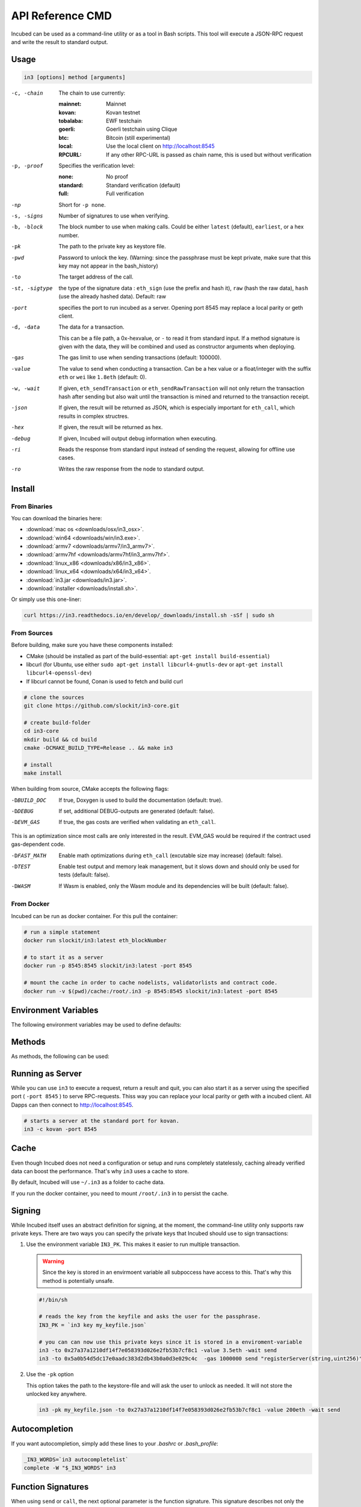*****************
API Reference CMD
*****************

Incubed can be used as a command-line utility or as a tool in Bash scripts. This tool will execute a JSON-RPC request and write the result to standard output.

Usage
#####

.. code-block:: sh

   in3 [options] method [arguments]

-c, -chain     The chain to use currently: 

                 :mainnet: Mainnet 
                 :kovan: Kovan testnet
                 :tobalaba: EWF testchain
                 :goerli: Goerli testchain using Clique
                 :btc: Bitcoin (still experimental)
                 :local: Use the local client on http://localhost:8545
                 :RPCURL: If any other RPC-URL is passed as chain name, this is used but without verification
                 
-p, -proof     Specifies the verification level: 

                  :none: No proof
                  :standard: Standard verification (default)
                  :full: Full verification

-np            Short for ``-p none``.
-s, -signs     Number of signatures to use when verifying.
-b, -block     The block number to use when making calls. Could be either ``latest`` (default), ``earliest``, or a hex number.
-pk            The path to the private key as keystore file.
-pwd           Password to unlock the key. (Warning: since the passphrase must be kept private, make sure that this key may not appear in the bash_history)
-to            The target address of the call.
-st, -sigtype  the type of the signature data : ``eth_sign`` (use the prefix and hash it), ``raw`` (hash the raw data), ``hash`` (use the already hashed data). Default: raw
-port          specifies the port to run incubed as a server. Opening port 8545 may replace a local parity or geth client.
-d, -data      The data for a transaction. 

               This can be a file path, a 0x-hexvalue, or ``-`` to read it from standard input. If a method signature is given with the data, they will be combined and used as constructor arguments when deploying.
               
-gas           The gas limit to use when sending transactions (default: 100000).
-value         The value to send when conducting a transaction. Can be a hex value or a float/integer with the suffix ``eth`` or ``wei`` like ``1.8eth`` (default: 0).
-w, -wait      If given, ``eth_sendTransaction`` or ``eth_sendRawTransaction`` will not only return the transaction hash after sending but also wait until the transaction is mined and returned to the transaction receipt.
-json          If given, the result will be returned as JSON, which is especially important for ``eth_call``, which results in complex structres.
-hex           If given, the result will be returned as hex.
-debug         If given, Incubed will output debug information when executing.
-ri            Reads the response from standard input instead of sending the request, allowing for offline use cases.
-ro            Writes the raw response from the node to standard output.

Install
#######

From Binaries
*************

You can download the binaries here:

- :download:`mac os <downloads/osx/in3_osx>`.
- :download:`win64 <downloads/win/in3.exe>`.
- :download:`armv7 <downloads/armv7/in3_armv7>`.
- :download:`armv7hf <downloads/armv7hf/in3_armv7hf>`.
- :download:`linux_x86 <downloads/x86/in3_x86>`.
- :download:`linux_x64 <downloads/x64/in3_x64>`.
- :download:`in3.jar <downloads/in3.jar>`.
- :download:`installer <downloads/install.sh>`.

Or simply use this one-liner:

.. code-block:: sh

   curl https://in3.readthedocs.io/en/develop/_downloads/install.sh -sSf | sudo sh


From Sources
************

Before building, make sure you have these components installed:

- CMake (should be installed as part of the build-essential: ``apt-get install build-essential``)
- libcurl (for Ubuntu, use either ``sudo apt-get install libcurl4-gnutls-dev`` or ``apt-get install libcurl4-openssl-dev``)
- If libcurl cannot be found, Conan is used to fetch and build curl

.. code-block:: sh

   # clone the sources
   git clone https://github.com/slockit/in3-core.git

   # create build-folder
   cd in3-core
   mkdir build && cd build
   cmake -DCMAKE_BUILD_TYPE=Release .. && make in3

   # install
   make install

When building from source, CMake accepts the following flags:

-DBUILD_DOC     If true, Doxygen is used to build the documentation (default: true).
-DDEBUG         If set, additional DEBUG-outputs are generated (default: false).
-DEVM_GAS       If true, the gas costs are verified when validating an ``eth_call``.

This is an optimization since most calls are only interested in the result. EVM_GAS would be required if the contract used gas-dependent code.

-DFAST_MATH     Enable math optimizations during ``eth_call`` (excutable size may increase) (default: false).               
-DTEST          Enable test output and memory leak management, but it slows down and should only be used for tests (default: false).
-DWASM          If Wasm is enabled, only the Wasm module and its dependencies will be built (default: false).


From Docker
************

Incubed can be run as docker container. For this pull the container:

.. code-block:: sh

   # run a simple statement
   docker run slockit/in3:latest eth_blockNumber

   # to start it as a server
   docker run -p 8545:8545 slockit/in3:latest -port 8545

   # mount the cache in order to cache nodelists, validatorlists and contract code.
   docker run -v $(pwd)/cache:/root/.in3 -p 8545:8545 slockit/in3:latest -port 8545

Environment Variables
#####################

The following environment variables may be used to define defaults:

.. glossary::

   IN3_PK
      The raw private key used for signing. This should be used with caution, since all subprocesses have access to it!
   IN3_CHAIN
      The chain to use (default: mainnet) (same as -c). If a URL is passed, this server will be used instead.

Methods
#######

As methods, the following can be used:

.. glossary::
     <JSON-RPC>-method
        All officially supported `JSON-RPC methods <https://github.com/ethereum/wiki/wiki/JSON-RPC#json-rpc-methods>`_ may be used.
     send <signature> ...args
        Based on the ``-to``, ``-value``, and ``-pk``, a transaction is built, signed, and sent.
        If there is another argument after `send`, this would be taken as a function signature of the smart contract followed by optional arguments of the function.

        .. code-block:: sh
           
           # Send some ETH (requires setting the IN3_PK-variable before).
           in3 send -to 0x1234556 -value 0.5eth  
           # Send a text to a function.
           in3 -to 0x5a0b54d5dc17e0aadc383d2db43b0a0d3e029c4c  -gas 1000000 send "registerServer(string,uint256)" "https://in3.slock.it/kovan1" 0xFF

     sign <data>
        signs the data and returns the signature (65byte as hex). Use the -sigtype to specify the creation of the hash.
     call <signature> ...args
        ``eth_call`` to call a function. After the ``call`` argument, the function signature and its arguments must follow. 
     in3_nodeList
        Returns the NodeList of the Incubed NodeRegistry as JSON.
     in3_sign <blocknumber>
        Requests a node to sign. To specify the signer, you need to pass the URL like this:

        .. code-block:: sh
           
           # Send a text to a function.
           in3 in3_sign -c https://in3.slock.it/mainnet/nd-1 6000000

     in3_stats
        Returns the stats of a node. Unless you specify the node with ``-c <rpcurl>``, it will pick a random node.
     abi_encode <signature> ...args
        Encodes the arguments as described in the method signature using ABI encoding.
     abi_decode <signature> data
        Decodes the data based on the signature.
     pk2address <privatekey>
        Extracts the public address from a private key.
     createkey
        Generates a random raw private key.
     key <keyfile>
        Reads the private key from JSON keystore file from the first argument and returns the private key. This may ask the user to enter the passphrase (unless provided with ``-pwd``).
        To unlock the key to reuse it within the shell, you can set the environment variable like this:

        .. code-block:: sh

           export IN3_PK=`in3 keystore mykeyfile.json` 


Running as Server
#################


While you can use ``in3`` to execute a request, return a result and quit, you can also start it as a server using the specified port ( ``-port 8545`` ) to serve RPC-requests. 
Thiss way you can replace your local parity or geth with a incubed client. All Dapps can then connect to http://localhost:8545. 

.. code-block:: sh

   # starts a server at the standard port for kovan.
   in3 -c kovan -port 8545


Cache
#####

Even though Incubed does not need a configuration or setup and runs completely statelessly, caching already verified data can boost the performance. That's why ``in3`` uses a cache to store.

.. glossary::

     NodeLists
        List of all nodes as verified from the registry.
     Reputations
        Holding the score for each node to improve weights for honest nodes.
     Code
        For ``eth_call``, Incubed needs the code of the contract, but this can be taken from a cache if possible. 
     Validators
        For PoA changes, the validators and their changes over time will be stored.

By default, Incubed will use ``~/.in3`` as a folder to cache data. 

If you run the docker container, you need to mount ``/root/.in3`` in to persist the cache.

Signing
#######

While Incubed itself uses an abstract definition for signing, at the moment, the command-line utility only supports raw private keys.
There are two ways you can specify the private keys that Incubed should use to sign transactions:

1. Use the environment variable ``IN3_PK``.
   This makes it easier to run multiple transaction.

   .. warning::
      Since the key is stored in an envirmoent variable all subpoccess have access to this. That's why this method is potentially unsafe.

   .. code-block:: sh

      #!/bin/sh

      # reads the key from the keyfile and asks the user for the passphrase.
      IN3_PK = `in3 key my_keyfile.json`

      # you can can now use this private keys since it is stored in a enviroment-variable
      in3 -to 0x27a37a1210df14f7e058393d026e2fb53b7cf8c1 -value 3.5eth -wait send
      in3 -to 0x5a0b54d5dc17e0aadc383d2db43b0a0d3e029c4c  -gas 1000000 send "registerServer(string,uint256)" "https://in3.slock.it/kovan1" 0xFF
  
2. Use the ``-pk`` option

   This option takes the path to the keystore-file and will ask the user to unlock as needed. It will not store the unlocked key anywhere.

   .. code-block:: sh

      in3 -pk my_keyfile.json -to 0x27a37a1210df14f7e058393d026e2fb53b7cf8c1 -value 200eth -wait send


Autocompletion
##############

If you want autocompletion, simply add these lines to your `.bashrc` or `.bash_profile`:

.. code-block:: sh
   
   _IN3_WORDS=`in3 autocompletelist`
   complete -W "$_IN3_WORDS" in3

Function Signatures
###################

When using ``send`` or ``call``, the next optional parameter is the function signature. This signature describes not only the name of the function to call but also the types of arguments and return values.

In general, the signature is built by simply removing all names and only holding onto the types:

.. code-block:: js

   <FUNCTION_NAME>(<ARGUMENT_TYPES>):(<RETURN_TYPES>)

It is important to mention that the type names must always be the full Solidity names. Most Solidity functions use aliases. They would need to be replaced with the full type name.

e.g., ``uint`` -> ``uint256`` 

Examples
########

Getting the Current Block
*************************

.. code-block:: sh

   # On a command line:
   in3 eth_blockNumber
   > 8035324

   # For a different chain:
   in3 -c kovan eth_blockNumber
   > 11834906

   # Getting it as hex:
   in3 -c kovan -hex eth_blockNumber
   > 0xb49625

   # As part of shell script:
   BLOCK_NUMBER=`in3 eth_blockNumber`

Using jq to Filter JSON
***********************

.. code-block:: sh

   # Get the timestamp of the latest block:
   in3 eth_getBlockByNumber latest false | jq -r .timestamp
   > 0x5d162a47

   # Get the first transaction of the last block:
   in3 eth_getBlockByNumber latest true | jq  '.transactions[0]'
   > {
      "blockHash": "0xe4edd75bf43cd8e334ca756c4df1605d8056974e2575f5ea835038c6d724ab14",
      "blockNumber": "0x7ac96d",
      "chainId": "0x1",
      "condition": null,
      "creates": null,
      "from": "0x91fdebe2e1b68da999cb7d634fe693359659d967",
      "gas": "0x5208",
      "gasPrice": "0xba43b7400",
      "hash": "0x4b0fe62b30780d089a3318f0e5e71f2b905d62111a4effe48992fcfda36b197f",
      "input": "0x",
      "nonce": "0x8b7",
      "publicKey": "0x17f6413717c12dab2f0d4f4a033b77b4252204bfe4ae229a608ed724292d7172a19758e84110a2a926842457c351f8035ce7f6ac1c22ba1b6689fdd7c8eb2a5d",
      "r": "0x1d04ee9e31727824a19a4fcd0c29c0ba5dd74a2f25c701bd5fdabbf5542c014c",
      "raw": "0xf86e8208b7850ba43b7400825208947fb38d6a092bbdd476e80f00800b03c3f1b2d332883aefa89df48ed4008026a01d04ee9e31727824a19a4fcd0c29c0ba5dd74a2f25c701bd5fdabbf5542c014ca043f8df6c171e51bf05036c8fe8d978e182316785d0aace8ecc56d2add157a635",
      "s": "0x43f8df6c171e51bf05036c8fe8d978e182316785d0aace8ecc56d2add157a635",
      "standardV": "0x1",
      "to": "0x7fb38d6a092bbdd476e80f00800b03c3f1b2d332",
      "transactionIndex": "0x0",
      "v": "0x26",
      "value": "0x3aefa89df48ed400"
     }

Calling a Function of a Smart Contract
**************************************

.. code-block:: sh

   # Without arguments:
   in3 -to 0x2736D225f85740f42D17987100dc8d58e9e16252 call "totalServers():uint256"
   > 5

   # With arguments returning an array of values:
   in3 -to 0x2736D225f85740f42D17987100dc8d58e9e16252 call "servers(uint256):(string,address,uint256,uint256,uint256,address)" 1
   > https://in3.slock.it/mainnet/nd-1
   > 0x784bfa9eb182c3a02dbeb5285e3dba92d717e07a
   > 65535
   > 65535
   > 0
   > 0x0000000000000000000000000000000000000000

  # With arguments returning an array of values as JSON:
   in3 -to 0x2736D225f85740f42D17987100dc8d58e9e16252 -json call "servers(uint256):(string,address,uint256,uint256,uint256,address)" 1
   > ["https://in3.slock.it/mainnet/nd-4","0xbc0ea09c1651a3d5d40bacb4356fb59159a99564","0xffff","0xffff","0x00","0x0000000000000000000000000000000000000000"]

Sending a Transaction
*********************

.. code-block:: sh

   # Sends a transaction to a register server function and signs it with the private key given :
   in3 -pk mykeyfile.json -to 0x27a37a1210df14f7e058393d026e2fb53b7cf8c1  -gas 1000000  send "registerServer(string,uint256)" "https://in3.slock.it/kovan1" 0xFF

Deploying a Contract
********************

.. code-block:: sh

   # Compiling the Solidity code, filtering the binary, and sending it as a transaction returning the txhash:
   solc --bin ServerRegistry.sol | in3 -gas 5000000 -pk my_private_key.json -d - send

   # If you want the address, you would need to wait until the text is mined before obtaining the receipt:
   solc --bin ServerRegistry.sol | in3 -gas 5000000 -pk my_private_key.json -d - -wait send | jq -r .contractAddress
